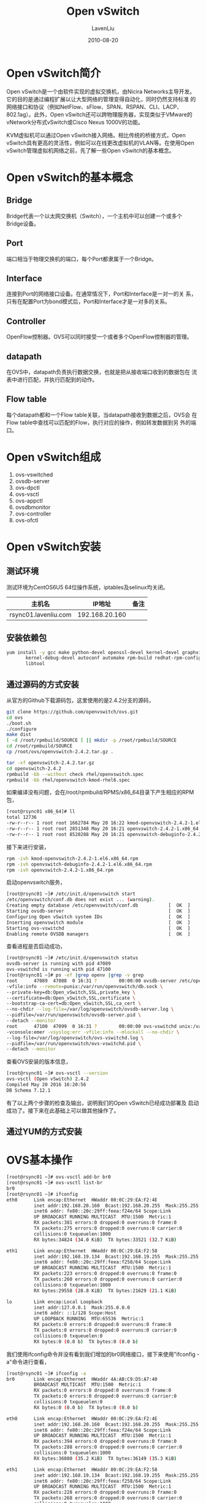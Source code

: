 #+TITLE: Open vSwitch
#+AUTHOR: LavenLiu
#+DATE: 2010-08-20
#+EMAIL: ldczz2008@163.com 

#+STARTUP: OVERVIEW
#+TAGS: OFFICE(o) HOME(h) PROJECT(p) CHANGE(c) REPORT(r) MYSELF(m) 
#+TAGS: PROBLEM(P) INTERRUPTTED(i) RESEARCH(R)
#+SEQ_TODO: TODO(t)  STARTED(s) WAITING(W) | DONE(d) CANCELLED(C) DEFERRED(f)
#+COLUMNS: %40ITEM(Details) %TAGS(Context) %7TODO(To Do) %5Effort(Time){:} %6CLOCKSUM{Total}

#+LaTeX_CLASS: book
#+LaTeX_CLASS_OPTIONS: [a4paper,11pt]
#+LaTeX_HEADER: \usepackage[top=2.1cm,bottom=2.1cm,left=2.1cm,right=2.1cm]{geometry}
#+LaTeX_HEADER: \setmainfont[Mapping=tex-text]{Times New Roman}
#+LaTeX_HEADER: \setsansfont[Mapping=tex-text]{Tahoma}
#+LaTeX_HEADER: \setmonofont{Courier New}
#+LaTeX_HEADER: \setCJKmainfont[BoldFont={Adobe Heiti Std},ItalicFont={Adobe Kaiti Std}]{Adobe Song Std}
#+LaTeX_HEADER: \setCJKsansfont{Adobe Heiti Std}
#+LaTeX_HEADER: \setCJKmonofont{Adobe Fangsong Std}
#+LaTeX_HEADER: \punctstyle{hangmobanjiao}
#+LaTeX_HEADER: \usepackage{color,graphicx}
#+LaTeX_HEADER: \usepackage[table]{xcolor}
#+LaTeX_HEADER: \usepackage{colortbl}
#+LaTeX_HEADER: \usepackage{listings}
#+LaTeX_HEADER: \usepackage[bf,small,indentafter,pagestyles]{titlesec}

#+HTML_HEAD: <link rel="stylesheet" type="text/css" href="css/style2.css" />

#+OPTIONS: ^:nil
#+OPTIONS: tex:t

* Open vSwitch简介
  Open vSwitch是一个由软件实现的虚拟交换机，由Nicira Networks主导开发。
  它的目的是通过编程扩展以让大型网络的管理变得自动化，同时仍然支持标准
  的网络接口和协议（例如NetFlow、sFlow、SPAN、RSPAN、CLI、LACP、
  802.1ag）。此外，Open vSwitch还可以跨物理服务器，实现类似于VMware的
  vNetwork分布式vSwitch或Cisco Nexus 1000V的功能。

  KVM虚拟机可以通过Open vSwitch接入网络。相比传统的桥接方式，Open
  vSwitch具有更高的灵活性，例如可以在线更改虚拟机的VLAN等。在使用Open
  vSwitch管理虚拟机网络之前，先了解一些Open vSwitch的基本概念。
* Open vSwitch的基本概念
** Bridge
   Bridge代表一个以太网交换机（Switch），一个主机中可以创建一个或多个
   Bridge设备。
** Port
   端口相当于物理交换机的端口，每个Port都隶属于一个Bridge。
** Interface
   连接到Port的网络接口设备。在通常情况下，Port和Interface是一对一的关
   系，只有在配置Port为bond模式后，Port和Interface才是一对多的关系。
** Controller
   OpenFlow控制器。OVS可以同时接受一个或者多个OpenFlow控制器的管理。
** datapath
   在OVS中，datapath负责执行数据交换，也就是把从接收端口收到的数据包在
   流表中进行匹配，并执行匹配到的动作。
** Flow table
   每个datapath都和一个Flow table关联，当datapath接收到数据之后，OVS会
   在Flow table中查找可以匹配的Flow，执行对应的操作，例如转发数据到另
   外的端口。
* Open vSwitch组成
  1. ovs-vswitched
  2. ovsdb-server
  3. ovs-dpctl
  4. ovs-vsctl
  5. ovs-appctl
  6. ovsdbmonitor
  7. ovs-controller
  8. ovs-ofctl
* Open vSwitch安装
** 测试环境
   测试环境为CentOS6U5 64位操作系统，iptables及selinux均关闭。
   | 主机名               |         IP地址 | 备注 |
   |----------------------+----------------+------|
   | rsync01.lavenliu.com | 192.168.20.160 |      |
** 安装依赖包
   #+BEGIN_SRC sh
yum install -y gcc make python-devel openssl-devel kernel-devel graphviz \
       kernel-debug-devel autoconf automake rpm-build redhat-rpm-config \
       libtool
   #+END_SRC
** 通过源码的方式安装
   从官方的Github下载源码包，这里使用的是2.4.2分支的源码，
   #+BEGIN_SRC sh
git clone https://github.com/openvswitch/ovs.git
cd ovs
./boot.sh
./configure
make dist
[ -d /root/rpmbuild/SOURCE ] || mkdir -p /root/rpmbuild/SOURCE
cd /root/rpmbuild/SOURCE
cp /root/ovs/openvswitch-2.4.2.tar.gz .
   #+END_SRC

   #+BEGIN_SRC sh
tar -xf openvswitch-2.4.2.tar.gz
cd openvswitch-2.4.2
rpmbuild -bb --without check rhel/openvswitch.spec
rpmbuild -bb rhel/openvswitch-kmod-rhel6.spec
   #+END_SRC

   如果编译没有问题，会在/root/rpmbuild/RPMS/x86_64目录下产生相应的RPM
   包，
   #+BEGIN_SRC sh
[root@rsync01 x86_64]# ll
total 12736
-rw-r--r-- 1 root root 1662784 May 20 16:22 kmod-openvswitch-2.4.2-1.el6.x86_64.rpm
-rw-r--r-- 1 root root 2851348 May 20 16:21 openvswitch-2.4.2-1.x86_64.rpm
-rw-r--r-- 1 root root 8520288 May 20 16:21 openvswitch-debuginfo-2.4.2-1.x86_64.rpm
   #+END_SRC

   接下来进行安装，
   #+BEGIN_SRC sh
rpm -ivh kmod-openvswitch-2.4.2-1.el6.x86_64.rpm
rpm -ivh openvswitch-debuginfo-2.4.2-1.el6.x86_64.rpm
rpm -ivh openvswitch-2.4.2-1.x86_64.rpm
   #+END_SRC

   启动openvswitch服务，
   #+BEGIN_SRC sh
[root@rsync01 ~]# /etc/init.d/openvswitch start
/etc/openvswitch/conf.db does not exist ... (warning).
Creating empty database /etc/openvswitch/conf.db           [  OK  ]
Starting ovsdb-server                                      [  OK  ]
Configuring Open vSwitch system IDs                        [  OK  ]
Inserting openvswitch module                               [  OK  ]
Starting ovs-vswitchd                                      [  OK  ]
Enabling remote OVSDB managers                             [  OK  ]
   #+END_SRC

   查看进程是否启动成功，
   #+BEGIN_SRC sh
[root@rsync01 ~]# /etc/init.d/openvswitch status
ovsdb-server is running with pid 47089
ovs-vswitchd is running with pid 47100
[root@rsync01 ~]# ps -ef |grep openv |grep -v grep
root      47089  47088  0 16:31 ?        00:00:00 ovsdb-server /etc/openvswitch/conf.db -vconsole:emer -vsyslog:err \
-vfile:info --remote=punix:/var/run/openvswitch/db.sock \
--private-key=db:Open_vSwitch,SSL,private_key \
--certificate=db:Open_vSwitch,SSL,certificate \
--bootstrap-ca-cert=db:Open_vSwitch,SSL,ca_cert \
--no-chdir --log-file=/var/log/openvswitch/ovsdb-server.log \
--pidfile=/var/run/openvswitch/ovsdb-server.pid \
--detach --monitor
root      47100  47099  0 16:31 ?        00:00:00 ovs-vswitchd unix:/var/run/openvswitch/db.sock \
-vconsole:emer -vsyslog:err -vfile:info --mlockall --no-chdir \
--log-file=/var/log/openvswitch/ovs-vswitchd.log \
--pidfile=/var/run/openvswitch/ovs-vswitchd.pid \
--detach --monitor
   #+END_SRC

   查看OVS安装的版本信息，
   #+BEGIN_SRC sh
[root@rsync01 ~]# ovs-vsctl --version
ovs-vsctl (Open vSwitch) 2.4.2
Compiled May 20 2016 16:20:56
DB Schema 7.12.1
   #+END_SRC

   有了以上两个步骤的检查及输出，说明我们的Open vSwitch已经成功部署及
   启动成功了。接下来在此基础上可以做其他操作了。
** 通过YUM的方式安装
* OVS基本操作
   #+BEGIN_SRC sh
[root@rsync01 ~]# ovs-vsctl add-br br0
[root@rsync01 ~]# ovs-vsctl list-br
br0
[root@rsync01 ~]# ifconfig 
eth0      Link encap:Ethernet  HWaddr 00:0C:29:EA:F2:4E  
          inet addr:192.168.20.160  Bcast:192.168.20.255  Mask:255.255.255.0
          inet6 addr: fe80::20c:29ff:feea:f24e/64 Scope:Link
          UP BROADCAST RUNNING MULTICAST  MTU:1500  Metric:1
          RX packets:381 errors:0 dropped:0 overruns:0 frame:0
          TX packets:275 errors:0 dropped:0 overruns:0 carrier:0
          collisions:0 txqueuelen:1000 
          RX bytes:34824 (34.0 KiB)  TX bytes:33521 (32.7 KiB)

eth1      Link encap:Ethernet  HWaddr 00:0C:29:EA:F2:58  
          inet addr:192.168.19.134  Bcast:192.168.19.255  Mask:255.255.255.0
          inet6 addr: fe80::20c:29ff:feea:f258/64 Scope:Link
          UP BROADCAST RUNNING MULTICAST  MTU:1500  Metric:1
          RX packets:223 errors:0 dropped:0 overruns:0 frame:0
          TX packets:260 errors:0 dropped:0 overruns:0 carrier:0
          collisions:0 txqueuelen:1000 
          RX bytes:29558 (28.8 KiB)  TX bytes:21629 (21.1 KiB)

lo        Link encap:Local Loopback  
          inet addr:127.0.0.1  Mask:255.0.0.0
          inet6 addr: ::1/128 Scope:Host
          UP LOOPBACK RUNNING  MTU:65536  Metric:1
          RX packets:0 errors:0 dropped:0 overruns:0 frame:0
          TX packets:0 errors:0 dropped:0 overruns:0 carrier:0
          collisions:0 txqueuelen:0 
          RX bytes:0 (0.0 b)  TX bytes:0 (0.0 b)
   #+END_SRC

   我们使用ifconfig命令并没有看到我们增加的br0网络接口，接下来使用"ifconfig -a"命令进行查看，
   #+BEGIN_SRC sh
[root@rsync01 ~]# ifconfig -a
br0       Link encap:Ethernet  HWaddr 4A:AB:C9:D5:A7:40  
          BROADCAST MULTICAST  MTU:1500  Metric:1
          RX packets:0 errors:0 dropped:0 overruns:0 frame:0
          TX packets:0 errors:0 dropped:0 overruns:0 carrier:0
          collisions:0 txqueuelen:0 
          RX bytes:0 (0.0 b)  TX bytes:0 (0.0 b)

eth0      Link encap:Ethernet  HWaddr 00:0C:29:EA:F2:4E  
          inet addr:192.168.20.160  Bcast:192.168.20.255  Mask:255.255.255.0
          inet6 addr: fe80::20c:29ff:feea:f24e/64 Scope:Link
          UP BROADCAST RUNNING MULTICAST  MTU:1500  Metric:1
          RX packets:394 errors:0 dropped:0 overruns:0 frame:0
          TX packets:288 errors:0 dropped:0 overruns:0 carrier:0
          collisions:0 txqueuelen:1000 
          RX bytes:36080 (35.2 KiB)  TX bytes:36149 (35.3 KiB)

eth1      Link encap:Ethernet  HWaddr 00:0C:29:EA:F2:58  
          inet addr:192.168.19.134  Bcast:192.168.19.255  Mask:255.255.255.0
          inet6 addr: fe80::20c:29ff:feea:f258/64 Scope:Link
          UP BROADCAST RUNNING MULTICAST  MTU:1500  Metric:1
          RX packets:228 errors:0 dropped:0 overruns:0 frame:0
          TX packets:268 errors:0 dropped:0 overruns:0 carrier:0
          collisions:0 txqueuelen:1000 
          RX bytes:30255 (29.5 KiB)  TX bytes:22258 (21.7 KiB)

lo        Link encap:Local Loopback  
          inet addr:127.0.0.1  Mask:255.0.0.0
          inet6 addr: ::1/128 Scope:Host
          UP LOOPBACK RUNNING  MTU:65536  Metric:1
          RX packets:0 errors:0 dropped:0 overruns:0 frame:0
          TX packets:0 errors:0 dropped:0 overruns:0 carrier:0
          collisions:0 txqueuelen:0 
          RX bytes:0 (0.0 b)  TX bytes:0 (0.0 b)

ovs-system Link encap:Ethernet  HWaddr 52:6E:37:12:5A:FE  
          BROADCAST MULTICAST  MTU:1500  Metric:1
          RX packets:0 errors:0 dropped:0 overruns:0 frame:0
          TX packets:0 errors:0 dropped:0 overruns:0 carrier:0
          collisions:0 txqueuelen:0 
          RX bytes:0 (0.0 b)  TX bytes:0 (0.0 b)
   #+END_SRC

   使用ifconfig命令启动br0网络接口，
   #+BEGIN_SRC sh
[root@rsync01 ~]# ifconfig br0
br0       Link encap:Ethernet  HWaddr 4A:AB:C9:D5:A7:40  
          BROADCAST MULTICAST  MTU:1500  Metric:1
          RX packets:0 errors:0 dropped:0 overruns:0 frame:0
          TX packets:0 errors:0 dropped:0 overruns:0 carrier:0
          collisions:0 txqueuelen:0 
          RX bytes:0 (0.0 b)  TX bytes:0 (0.0 b)

[root@rsync01 ~]# ifconfig br0 up
   #+END_SRC

   将br0网桥连接至一个指定的控制器，
   #+BEGIN_SRC sh
[root@rsync01 ~]# ovs-vsctl set-controller br0 tcp:192.168.20.160:6633
[root@rsync01 ~]# ovs-vsctl show
8154b069-80d5-4769-8228-92d2357a06a9
    Bridge "br0"
        Controller "tcp:192.168.20.160:6633"
        Port "br0"
            Interface "br0"
                type: internal
    ovs_version: "2.4.2"
   #+END_SRC
** 交换机基本操作
   1. 查看虚拟交换机的信息
	  #+BEGIN_SRC sh
[root@rsync01 ~]# ovs-ofctl show br0
OFPT_FEATURES_REPLY (xid=0x2): dpid:00004aabc9d5a740
n_tables:254, n_buffers:256
capabilities: FLOW_STATS TABLE_STATS PORT_STATS QUEUE_STATS ARP_MATCH_IP
actions: output enqueue set_vlan_vid set_vlan_pcp strip_vlan mod_dl_src mod_dl_dst mod_nw_src mod_nw_dst mod_nw_tos mod_tp_src mod_tp_dst
 LOCAL(br0): addr:4a:ab:c9:d5:a7:40
     config:     0
     state:      0
     speed: 0 Mbps now, 0 Mbps max
OFPT_GET_CONFIG_REPLY (xid=0x4): frags=normal miss_send_len=0
	  #+END_SRC
   2. 查看br0上各交换机端口的状态
	  #+BEGIN_SRC sh
[root@rsync01 ~]# ovs-ofctl dump-ports br0
OFPST_PORT reply (xid=0x2): 1 ports
  port LOCAL: rx pkts=6, bytes=468, drop=0, errs=0, frame=0, over=0, crc=0
           tx pkts=0, bytes=0, drop=0, errs=0, coll=0
	  #+END_SRC
   3. 查看br0上所有的流规则
	  #+BEGIN_SRC sh
[root@rsync01 ~]# ovs-ofctl dump-flows br0
NXST_FLOW reply (xid=0x4):
	  #+END_SRC
** 网桥管理
   之前已经添加了一个名为br0的网桥，现在我们可以把网络接口eth0附加到br0网桥上。
   #+BEGIN_SRC sh
ovs-vsctl add-port br0 eth0
   #+END_SRC

   列出附加到br0网桥上的所有网络接口，
   #+BEGIN_SRC sh
ovs-vsctl list-ports br0
ovs-vsctl show
   #+END_SRC

   删除网桥br0上附加的eth0网络接口，
   #+BEGIN_SRC sh
ovs-vsctl del-port br0 eth0
   #+END_SRC

   删除br0网桥接口，
   #+BEGIN_SRC sh
ovs-vsctl del-br br0
   #+END_SRC
** ovs-vsctl常用命令及选项
   | 命令及选项                      | 含义                             |
   |---------------------------------+----------------------------------|
   | init                            | 初始化数据库(前提数据包为空)     |
   | show                            | 打印数据库信息摘要               |
   | emer-reset                      | 将ovs配置复位为空状态            |
   | add-br BRIDGE                   | 添加新的网桥BRIDGE               |
   | del-br BRIDGE                   | 删除网桥BRIDGE                   |
   | list-br                         | 打印网桥摘要信息                 |
   | list-ports BRIDGE               | 打印网桥BRIDGE中所有port摘要信息 |
   | add-port BRIDGE PORT            | 向网桥BRIDGE中添加端口PORT       |
   | del-port [BRIDGE] PORT          | 删除BRIDGE上的端口PORT           |
   | get-controller BRIDGE           | 获取网桥BRIDGE的控制器信息       |
   | del-controller BRIDGE           | 删除网桥BRIDGE的控制器信息       |
   | set-controller BRIDGE TARGET... | 向网桥BRIDGE添加控制器target     |
   | -h,--help                       | 打印帮助信息                     |
   | -V,--version                    | 打印ovs的版本信息                |
** ovs-ofctl常用命令及选项
   | 命令及选项               | 含义                                     |
   |--------------------------+------------------------------------------|
   | show SWITCH              | 打印OpenFlow信息                         |
   | dump-ports SWITCH [PORT] | 打印端口统计信息                         |
   | dump-ports-desc SWITCH   | 打印端口描述信息                         |
   | dump-flows SWITCH        | 打印SWITCH中所有的流表项                 |
   | dump-flows SWITCH FLOW   | 打印SWITCH中匹配的流表项                 |
   | add-flow SWITCH FLOW     | 向SWITCH添加流表项                       |
   | add-flows SWITCH FILE    | 从文件中向SWITCH添加流表项               |
   | mod-flows SWITCH FLOW    | 修改SWITCH的流表项                       |
   | del-flows SWITCH [FLOW]  | 删除SWITCH的流表项                       |
   | -O,--protocols           | 设置允许的OpenFlow版本(默认：OpenFlow10) |
   | -h,--help                | 打印帮助信息                             |
   | -V,--version             | 打印版本信息                             |
* Open vSwitch典型配置
** KVM虚拟机通过Open vSwitch接入网络
** Open vSwitch配置bond
** 连接两个网桥
